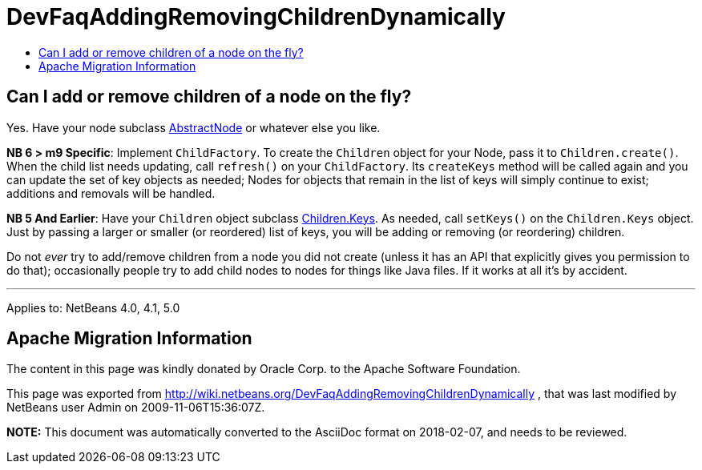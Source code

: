 // 
//     Licensed to the Apache Software Foundation (ASF) under one
//     or more contributor license agreements.  See the NOTICE file
//     distributed with this work for additional information
//     regarding copyright ownership.  The ASF licenses this file
//     to you under the Apache License, Version 2.0 (the
//     "License"); you may not use this file except in compliance
//     with the License.  You may obtain a copy of the License at
// 
//       http://www.apache.org/licenses/LICENSE-2.0
// 
//     Unless required by applicable law or agreed to in writing,
//     software distributed under the License is distributed on an
//     "AS IS" BASIS, WITHOUT WARRANTIES OR CONDITIONS OF ANY
//     KIND, either express or implied.  See the License for the
//     specific language governing permissions and limitations
//     under the License.
//

= DevFaqAddingRemovingChildrenDynamically
:jbake-type: wiki
:jbake-tags: wiki, devfaq, needsreview
:jbake-status: published
:keywords: Apache NetBeans wiki DevFaqAddingRemovingChildrenDynamically
:description: Apache NetBeans wiki DevFaqAddingRemovingChildrenDynamically
:toc: left
:toc-title:
:syntax: true

== Can I add or remove children of a node on the fly?

Yes.  Have your node subclass link:http://www.netbeans.org/download/dev/javadoc/org-openide-nodes/org/openide/nodes/AbstractNode.html[AbstractNode]
or whatever else you like.

*NB 6 > m9 Specific*:
Implement `ChildFactory`.  To create the `Children` object for your Node, pass it to `Children.create()`.  When the child list needs updating, call `refresh()` on your `ChildFactory`.  Its `createKeys` method will be called again and you can update the set of key objects as needed;  Nodes for objects that remain in the list of keys will simply continue to exist;  additions and removals will be handled.

*NB 5 And Earlier*:
Have your `Children` object subclass link:http://www.netbeans.org/download/dev/javadoc/org-openide-nodes/org/openide/nodes/Children.Keys.html[Children.Keys].
As needed, call `setKeys()` on the `Children.Keys` object.
Just by passing a larger or smaller (or reordered) list of keys, you will be adding or removing (or reordering) children.

Do not _ever_ try to add/remove children from a node you
did not create (unless it has an API that explicitly gives you permission to do that); occasionally
people try to add child nodes to nodes for things like Java files.  If it works at all it's by accident.

---

Applies to: NetBeans 4.0, 4.1, 5.0

== Apache Migration Information

The content in this page was kindly donated by Oracle Corp. to the
Apache Software Foundation.

This page was exported from link:http://wiki.netbeans.org/DevFaqAddingRemovingChildrenDynamically[http://wiki.netbeans.org/DevFaqAddingRemovingChildrenDynamically] , 
that was last modified by NetBeans user Admin 
on 2009-11-06T15:36:07Z.


*NOTE:* This document was automatically converted to the AsciiDoc format on 2018-02-07, and needs to be reviewed.
